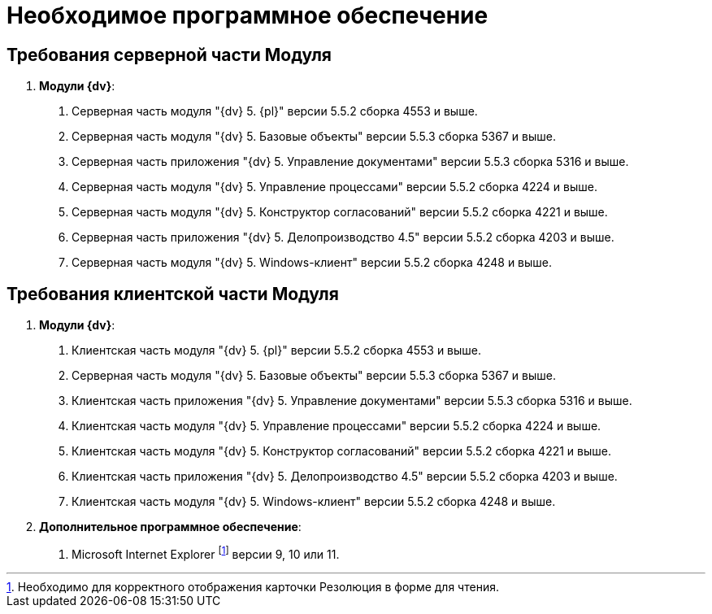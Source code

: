 = Необходимое программное обеспечение

== Требования серверной части Модуля

[arabic]
. *Модули {dv}*:
[arabic]
.. Серверная часть модуля "{dv} 5. {pl}" версии 5.5.2 сборка 4553 и выше.
.. Серверная часть модуля "{dv} 5. Базовые объекты" версии 5.5.3 сборка 5367 и выше.
.. Серверная часть приложения "{dv} 5. Управление документами" версии 5.5.3 сборка 5316 и выше.
.. Серверная часть модуля "{dv} 5. Управление процессами" версии 5.5.2 сборка 4224 и выше.
.. Серверная часть модуля "{dv} 5. Конструктор согласований" версии 5.5.2 сборка 4221 и выше.
.. Серверная часть приложения "{dv} 5. Делопроизводство 4.5" версии 5.5.2 сборка 4203 и выше.
.. Серверная часть модуля "{dv} 5. Windows-клиент" версии 5.5.2 сборка 4248 и выше.

== Требования клиентской части Модуля

[arabic]
. *Модули {dv}*:
[arabic]
.. Клиентская часть модуля "{dv} 5. {pl}" версии 5.5.2 сборка 4553 и выше.
.. Серверная часть модуля "{dv} 5. Базовые объекты" версии 5.5.3 сборка 5367 и выше.
.. Клиентская часть приложения "{dv} 5. Управление документами" версии 5.5.3 сборка 5316 и выше.
.. Клиентская часть модуля "{dv} 5. Управление процессами" версии 5.5.2 сборка 4224 и выше.
.. Клиентская часть модуля "{dv} 5. Конструктор согласований" версии 5.5.2 сборка 4221 и выше.
.. Клиентская часть приложения "{dv} 5. Делопроизводство 4.5" версии 5.5.2 сборка 4203 и выше.
.. Клиентская часть модуля "{dv} 5. Windows-клиент" версии 5.5.2 сборка 4248 и выше.
. *Дополнительное программное обеспечение*:
[arabic]
.. Microsoft Internet Explorer footnote:[Необходимо для корректного отображения карточки Резолюция в форме для чтения.] версии 9, 10 или 11.
